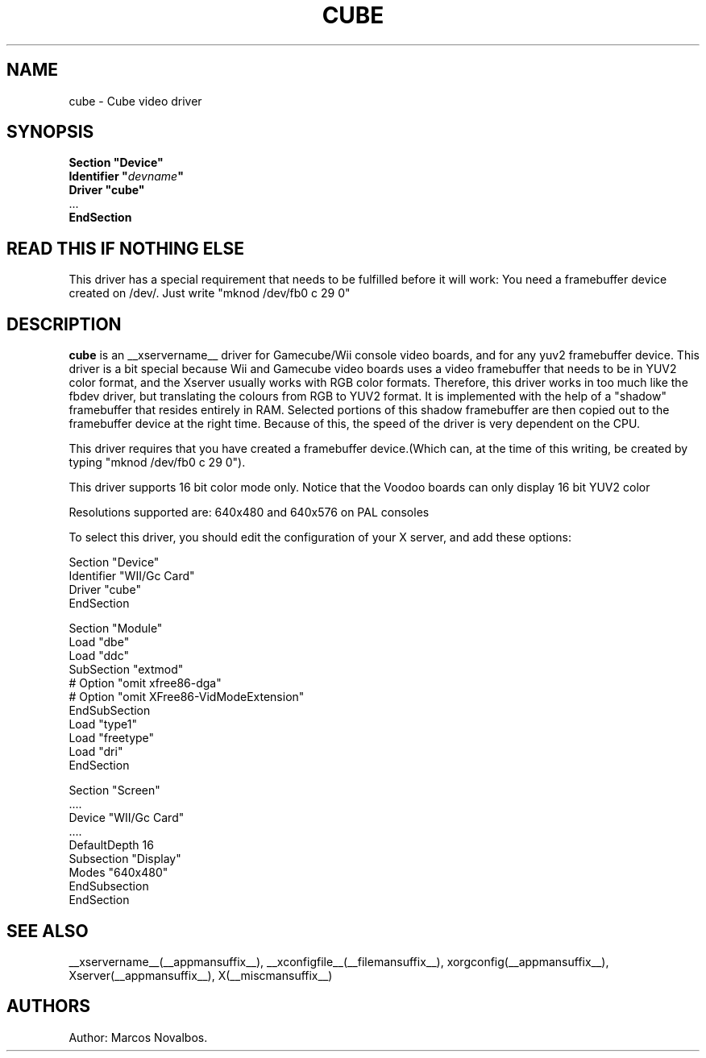 .\" $XFree86: xc/programs/Xserver/hw/xfree86/drivers/cube/cube.man,v 1.3 2001/02/07 22:51:56 tsi Exp $
.\" shorthand for double quote that works everywhere.
.ds q \N'34'
.TH CUBE __drivermansuffix__ __vendorversion__
.SH NAME
cube \- Cube video driver
.SH SYNOPSIS
.nf
.B "Section \*qDevice\*q"
.BI "  Identifier \*q"  devname \*q
.B  "  Driver \*qcube\*q"
\ \ ...
.B EndSection
.fi
.SH READ THIS IF NOTHING ELSE
This driver has a special requirement that needs to be fulfilled before
it will work: You need a framebuffer device created on /dev/. Just write
"mknod /dev/fb0 c 29 0"

.SH DESCRIPTION
.B cube 
is an __xservername__ driver for Gamecube/Wii console video boards, and for
any yuv2 framebuffer device. This driver is a bit special because Wii and Gamecube
video boards uses a video framebuffer that needs to be in YUV2 color format, and 
the Xserver usually works with RGB color formats. Therefore, this driver works in
too much like the fbdev driver, but translating the colours from RGB to YUV2 format.
It is implemented with the help of a "shadow" framebuffer that resides entirely
in RAM. Selected portions of this shadow framebuffer are then copied out to the 
framebuffer device at the right time. Because of this, the speed of the driver
is very dependent on the CPU. 
.PP
This driver requires that you have created a framebuffer device.(Which can, at the
time of this writing, be created by typing "mknod /dev/fb0 c 29 0"). 
.PP
This driver supports 16 bit color mode only. Notice that the Voodoo boards can only
display 16 bit YUV2 color
.PP
Resolutions supported are: 640x480 and 640x576 on PAL consoles
.PP
To select this driver, you should edit the configuration of your X server,
and add these options:
.PP
Section "Device"
.br
    Identifier    "WII/Gc Card"
.br
    Driver        "cube"
.br
EndSection
.PP
.PP
Section "Module"
.br
    Load    "dbe"
.br
    Load    "ddc"
.br
    SubSection  "extmod"
.br
      # Option    "omit xfree86-dga"
.br
      # Option    "omit XFree86-VidModeExtension"
.br
    EndSubSection
.br
    Load        "type1"
.br
    Load        "freetype"
.br
    Load    "dri"
.br
EndSection
.PP
Section "Screen"
.br
 ....
.br
         Device        "WII/Gc Card"
.br
         ....
.br
         DefaultDepth    16
.br
         Subsection "Display"
.br
                   Modes       "640x480"
         EndSubsection
.br
EndSection
.PP
.SH "SEE ALSO"
__xservername__(__appmansuffix__), __xconfigfile__(__filemansuffix__), xorgconfig(__appmansuffix__), Xserver(__appmansuffix__), X(__miscmansuffix__)
.SH AUTHORS
Author: Marcos Novalbos.
